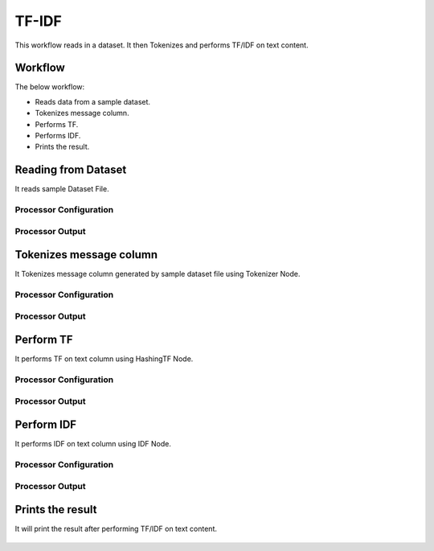 TF-IDF
=====


This workflow reads in a dataset. It then Tokenizes and performs TF/IDF on text content.

Workflow
-------

The below workflow:

* Reads data from a sample dataset.
* Tokenizes message column.
* Performs TF.
* Performs IDF.
* Prints the result.

.. figure:: ../../../_assets/tutorials/machine-learning/tfidf/1.png
   :alt: TFIDF
   :width: 100%

Reading from Dataset
---------------------

It reads sample Dataset File.

Processor Configuration
^^^^^^^^^^^^^^^^^^

.. figure:: ../../../_assets/tutorials/machine-learning/tfidf/2.png
   :alt: TFIDF
   :width: 100%
   
Processor Output
^^^^^^

.. figure:: ../../../_assets/tutorials/machine-learning/tfidf/2a.png
   :alt: TFIDF
   :width: 100%
   
Tokenizes message column
------------------------
It Tokenizes message column generated by sample dataset file using Tokenizer Node.

Processor Configuration
^^^^^^^^^^^^^^^^^^

.. figure:: ../../../_assets/tutorials/machine-learning/tfidf/3.png
   :alt: TFIDF
   :width: 100%
   
Processor Output
^^^^^^

.. figure:: ../../../_assets/tutorials/machine-learning/tfidf/3a.png
   :alt: TFIDF
   :width: 100%
   
Perform TF
----------

It performs TF on text column using HashingTF Node.

Processor Configuration
^^^^^^^^^^^^^^^^^^

.. figure:: ../../../_assets/tutorials/machine-learning/tfidf/4.png
   :alt: TFIDF
   :width: 100%
   
Processor Output
^^^^^^

.. figure:: ../../../_assets/tutorials/machine-learning/tfidf/4a.png
   :alt: TFIDF
   :width: 100%
   
Perform IDF
-----------

It performs IDF on text column using IDF Node.

Processor Configuration
^^^^^^^^^^^^^^^^^^

.. figure:: ../../../_assets/tutorials/machine-learning/tfidf/5.png
   :alt: TFIDF
   :width: 100%
   
Processor Output
^^^^^^

.. figure:: ../../../_assets/tutorials/machine-learning/tfidf/5a.png
   :alt: TFIDF
   :width: 100%
   
Prints the result
------------------

It will print the result after performing TF/IDF on text content.

.. figure:: ../../../_assets/tutorials/machine-learning/tfidf/6a.png
   :alt: TFIDF
   :width: 100%
